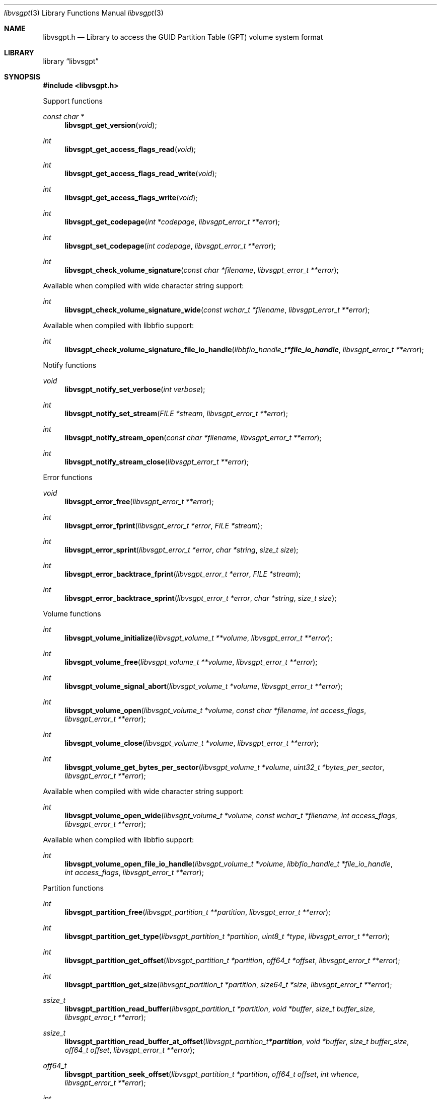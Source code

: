 .Dd February 23, 2019
.Dt libvsgpt 3
.Os libvsgpt
.Sh NAME
.Nm libvsgpt.h
.Nd Library to access the GUID Partition Table (GPT) volume system format
.Sh LIBRARY
.Lb libvsgpt
.Sh SYNOPSIS
.In libvsgpt.h
.Pp
Support functions
.Ft const char *
.Fn libvsgpt_get_version "void"
.Ft int
.Fn libvsgpt_get_access_flags_read "void"
.Ft int
.Fn libvsgpt_get_access_flags_read_write "void"
.Ft int
.Fn libvsgpt_get_access_flags_write "void"
.Ft int
.Fn libvsgpt_get_codepage "int *codepage" "libvsgpt_error_t **error"
.Ft int
.Fn libvsgpt_set_codepage "int codepage" "libvsgpt_error_t **error"
.Ft int
.Fn libvsgpt_check_volume_signature "const char *filename" "libvsgpt_error_t **error"
.Pp
Available when compiled with wide character string support:
.Ft int
.Fn libvsgpt_check_volume_signature_wide "const wchar_t *filename" "libvsgpt_error_t **error"
.Pp
Available when compiled with libbfio support:
.Ft int
.Fn libvsgpt_check_volume_signature_file_io_handle "libbfio_handle_t *file_io_handle" "libvsgpt_error_t **error"
.Pp
Notify functions
.Ft void
.Fn libvsgpt_notify_set_verbose "int verbose"
.Ft int
.Fn libvsgpt_notify_set_stream "FILE *stream" "libvsgpt_error_t **error"
.Ft int
.Fn libvsgpt_notify_stream_open "const char *filename" "libvsgpt_error_t **error"
.Ft int
.Fn libvsgpt_notify_stream_close "libvsgpt_error_t **error"
.Pp
Error functions
.Ft void
.Fn libvsgpt_error_free "libvsgpt_error_t **error"
.Ft int
.Fn libvsgpt_error_fprint "libvsgpt_error_t *error" "FILE *stream"
.Ft int
.Fn libvsgpt_error_sprint "libvsgpt_error_t *error" "char *string" "size_t size"
.Ft int
.Fn libvsgpt_error_backtrace_fprint "libvsgpt_error_t *error" "FILE *stream"
.Ft int
.Fn libvsgpt_error_backtrace_sprint "libvsgpt_error_t *error" "char *string" "size_t size"
.Pp
Volume functions
.Ft int
.Fn libvsgpt_volume_initialize "libvsgpt_volume_t **volume" "libvsgpt_error_t **error"
.Ft int
.Fn libvsgpt_volume_free "libvsgpt_volume_t **volume" "libvsgpt_error_t **error"
.Ft int
.Fn libvsgpt_volume_signal_abort "libvsgpt_volume_t *volume" "libvsgpt_error_t **error"
.Ft int
.Fn libvsgpt_volume_open "libvsgpt_volume_t *volume" "const char *filename" "int access_flags" "libvsgpt_error_t **error"
.Ft int
.Fn libvsgpt_volume_close "libvsgpt_volume_t *volume" "libvsgpt_error_t **error"
.Ft int
.Fn libvsgpt_volume_get_bytes_per_sector "libvsgpt_volume_t *volume" "uint32_t *bytes_per_sector" "libvsgpt_error_t **error"
.Pp
Available when compiled with wide character string support:
.Ft int
.Fn libvsgpt_volume_open_wide "libvsgpt_volume_t *volume" "const wchar_t *filename" "int access_flags" "libvsgpt_error_t **error"
.Pp
Available when compiled with libbfio support:
.Ft int
.Fn libvsgpt_volume_open_file_io_handle "libvsgpt_volume_t *volume" "libbfio_handle_t *file_io_handle" "int access_flags" "libvsgpt_error_t **error"
.Pp
Partition functions
.Ft int
.Fn libvsgpt_partition_free "libvsgpt_partition_t **partition" "libvsgpt_error_t **error"
.Ft int
.Fn libvsgpt_partition_get_type "libvsgpt_partition_t *partition" "uint8_t *type" "libvsgpt_error_t **error"
.Ft int
.Fn libvsgpt_partition_get_offset "libvsgpt_partition_t *partition" "off64_t *offset" "libvsgpt_error_t **error"
.Ft int
.Fn libvsgpt_partition_get_size "libvsgpt_partition_t *partition" "size64_t *size" "libvsgpt_error_t **error"
.Ft ssize_t
.Fn libvsgpt_partition_read_buffer "libvsgpt_partition_t *partition" "void *buffer" "size_t buffer_size" "libvsgpt_error_t **error"
.Ft ssize_t
.Fn libvsgpt_partition_read_buffer_at_offset "libvsgpt_partition_t *partition" "void *buffer" "size_t buffer_size" "off64_t offset" "libvsgpt_error_t **error"
.Ft off64_t
.Fn libvsgpt_partition_seek_offset "libvsgpt_partition_t *partition" "off64_t offset" "int whence" "libvsgpt_error_t **error"
.Ft int
.Fn libvsgpt_partition_get_offset "libvsgpt_partition_t *partition" "off64_t *offset" "libvsgpt_error_t **error"
.Ft int
.Fn libvsgpt_partition_get_size "libvsgpt_partition_t *partition" "size64_t *size" "libvsgpt_error_t **error"
.Sh DESCRIPTION
The
.Fn libvsgpt_get_version
function is used to retrieve the library version.
.Sh RETURN VALUES
Most of the functions return NULL or \-1 on error, dependent on the return type.
For the actual return values see "libvsgpt.h".
.Sh ENVIRONMENT
None
.Sh FILES
None
.Sh NOTES
libvsgpt allows to be compiled with wide character support (wchar_t).
.sp
To compile libvsgpt with wide character support use:
.Ar ./configure --enable-wide-character-type=yes
 or define:
.Ar _UNICODE
 or
.Ar UNICODE
 during compilation.
.sp
.Ar LIBVSGPT_WIDE_CHARACTER_TYPE
 in libvsgpt/features.h can be used to determine if libvsgpt was compiled with wide character support.
.Sh BUGS
Please report bugs of any kind on the project issue tracker: https://github.com/libyal/libvsgpt/issues
.Sh AUTHOR
These man pages are generated from "libvsgpt.h".
.Sh COPYRIGHT
Copyright (C) 2019, Joachim Metz <joachim.metz@gmail.com>.
.sp
This is free software; see the source for copying conditions.
There is NO warranty; not even for MERCHANTABILITY or FITNESS FOR A PARTICULAR PURPOSE.
.Sh SEE ALSO
the libvsgpt.h include file

